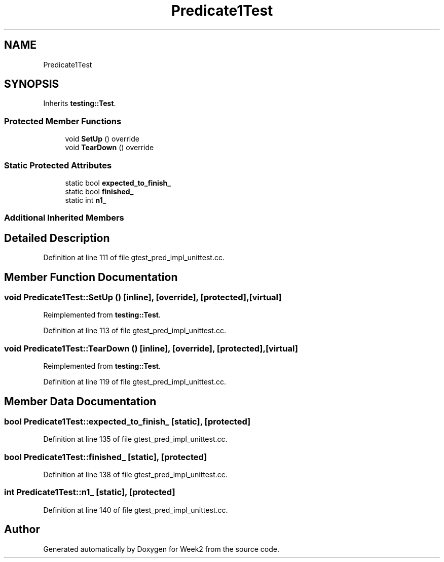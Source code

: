 .TH "Predicate1Test" 3 "Tue Sep 12 2023" "Week2" \" -*- nroff -*-
.ad l
.nh
.SH NAME
Predicate1Test
.SH SYNOPSIS
.br
.PP
.PP
Inherits \fBtesting::Test\fP\&.
.SS "Protected Member Functions"

.in +1c
.ti -1c
.RI "void \fBSetUp\fP () override"
.br
.ti -1c
.RI "void \fBTearDown\fP () override"
.br
.in -1c
.SS "Static Protected Attributes"

.in +1c
.ti -1c
.RI "static bool \fBexpected_to_finish_\fP"
.br
.ti -1c
.RI "static bool \fBfinished_\fP"
.br
.ti -1c
.RI "static int \fBn1_\fP"
.br
.in -1c
.SS "Additional Inherited Members"
.SH "Detailed Description"
.PP 
Definition at line 111 of file gtest_pred_impl_unittest\&.cc\&.
.SH "Member Function Documentation"
.PP 
.SS "void Predicate1Test::SetUp ()\fC [inline]\fP, \fC [override]\fP, \fC [protected]\fP, \fC [virtual]\fP"

.PP
Reimplemented from \fBtesting::Test\fP\&.
.PP
Definition at line 113 of file gtest_pred_impl_unittest\&.cc\&.
.SS "void Predicate1Test::TearDown ()\fC [inline]\fP, \fC [override]\fP, \fC [protected]\fP, \fC [virtual]\fP"

.PP
Reimplemented from \fBtesting::Test\fP\&.
.PP
Definition at line 119 of file gtest_pred_impl_unittest\&.cc\&.
.SH "Member Data Documentation"
.PP 
.SS "bool Predicate1Test::expected_to_finish_\fC [static]\fP, \fC [protected]\fP"

.PP
Definition at line 135 of file gtest_pred_impl_unittest\&.cc\&.
.SS "bool Predicate1Test::finished_\fC [static]\fP, \fC [protected]\fP"

.PP
Definition at line 138 of file gtest_pred_impl_unittest\&.cc\&.
.SS "int Predicate1Test::n1_\fC [static]\fP, \fC [protected]\fP"

.PP
Definition at line 140 of file gtest_pred_impl_unittest\&.cc\&.

.SH "Author"
.PP 
Generated automatically by Doxygen for Week2 from the source code\&.
